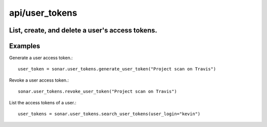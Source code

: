 ===============
api/user_tokens
===============

List, create, and delete a user's access tokens.
------------------------------------------------

Examples
--------

Generate a user access token.::

    user_token = sonar.user_tokens.generate_user_token("Project scan on Travis")

Revoke a user access token.::

    sonar.user_tokens.revoke_user_token("Project scan on Travis")

List the access tokens of a user.::

    user_tokens = sonar.user_tokens.search_user_tokens(user_login="kevin")

